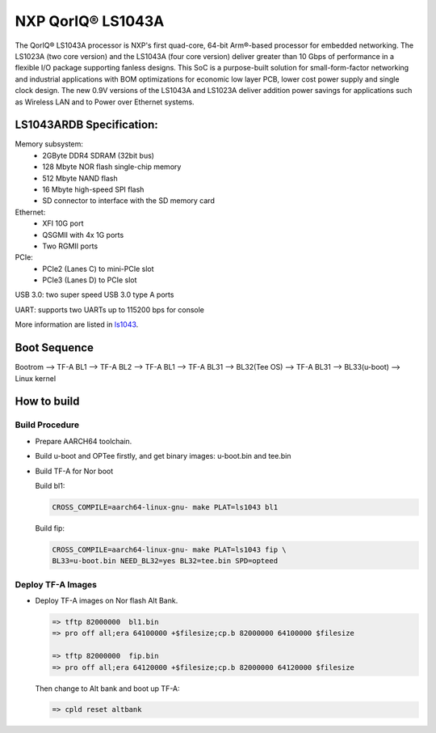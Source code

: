 NXP QorIQ® LS1043A
==================

The QorIQ® LS1043A processor is NXP's first quad-core, 64-bit Arm®-based
processor for embedded networking. The LS1023A (two core version) and the
LS1043A (four core version) deliver greater than 10 Gbps of performance
in a flexible I/O package supporting fanless designs. This SoC is a
purpose-built solution for small-form-factor networking and industrial
applications with BOM optimizations for economic low layer PCB, lower cost
power supply and single clock design. The new 0.9V versions of the LS1043A
and LS1023A deliver addition power savings for applications such as Wireless
LAN and to Power over Ethernet systems.

LS1043ARDB Specification:
-------------------------
Memory subsystem:
	* 2GByte DDR4 SDRAM (32bit bus)
	* 128 Mbyte NOR flash single-chip memory
	* 512 Mbyte NAND flash
	* 16 Mbyte high-speed SPI flash
	* SD connector to interface with the SD memory card

Ethernet:
	* XFI 10G port
	* QSGMII with 4x 1G ports
	* Two RGMII ports

PCIe:
	* PCIe2 (Lanes C) to mini-PCIe slot
	* PCIe3 (Lanes D) to PCIe slot

USB 3.0: two super speed USB 3.0 type A ports

UART: supports two UARTs up to 115200 bps for console

More information are listed in `ls1043`_.

Boot Sequence
-------------


Bootrom --> TF-A BL1 --> TF-A BL2 --> TF-A BL1 --> TF-A BL31
--> BL32(Tee OS) --> TF-A BL31 --> BL33(u-boot) --> Linux kernel


How to build
------------

Build Procedure
~~~~~~~~~~~~~~~

-  Prepare AARCH64 toolchain.

-  Build u-boot and OPTee firstly, and get binary images: u-boot.bin and tee.bin

-  Build TF-A for Nor boot

   Build bl1:

   .. code:: shell

       CROSS_COMPILE=aarch64-linux-gnu- make PLAT=ls1043 bl1

   Build fip:

   .. code:: shell

       CROSS_COMPILE=aarch64-linux-gnu- make PLAT=ls1043 fip \
       BL33=u-boot.bin NEED_BL32=yes BL32=tee.bin SPD=opteed

Deploy TF-A Images
~~~~~~~~~~~~~~~~~~

-  Deploy TF-A images on Nor flash Alt Bank.

   .. code:: shell

       => tftp 82000000  bl1.bin
       => pro off all;era 64100000 +$filesize;cp.b 82000000 64100000 $filesize

       => tftp 82000000  fip.bin
       => pro off all;era 64120000 +$filesize;cp.b 82000000 64120000 $filesize

   Then change to Alt bank and boot up TF-A:

   .. code:: shell

       => cpld reset altbank


.. _ls1043: https://www.nxp.com/products/processors-and-microcontrollers/arm-based-processors-and-mcus/qoriq-layerscape-arm-processors/qoriq-layerscape-1043a-and-1023a-multicore-communications-processors:LS1043A?lang_cd=en
